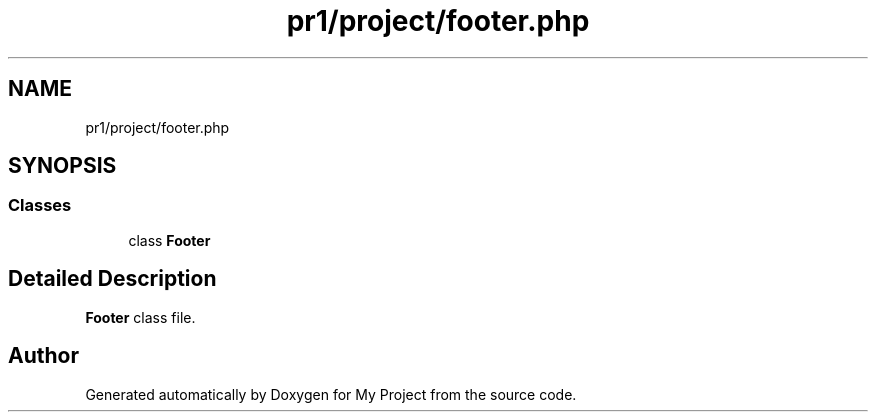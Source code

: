 .TH "pr1/project/footer.php" 3 "Tue Jun 2 2020" "My Project" \" -*- nroff -*-
.ad l
.nh
.SH NAME
pr1/project/footer.php
.SH SYNOPSIS
.br
.PP
.SS "Classes"

.in +1c
.ti -1c
.RI "class \fBFooter\fP"
.br
.in -1c
.SH "Detailed Description"
.PP 
\fBFooter\fP class file\&. 
.SH "Author"
.PP 
Generated automatically by Doxygen for My Project from the source code\&.
